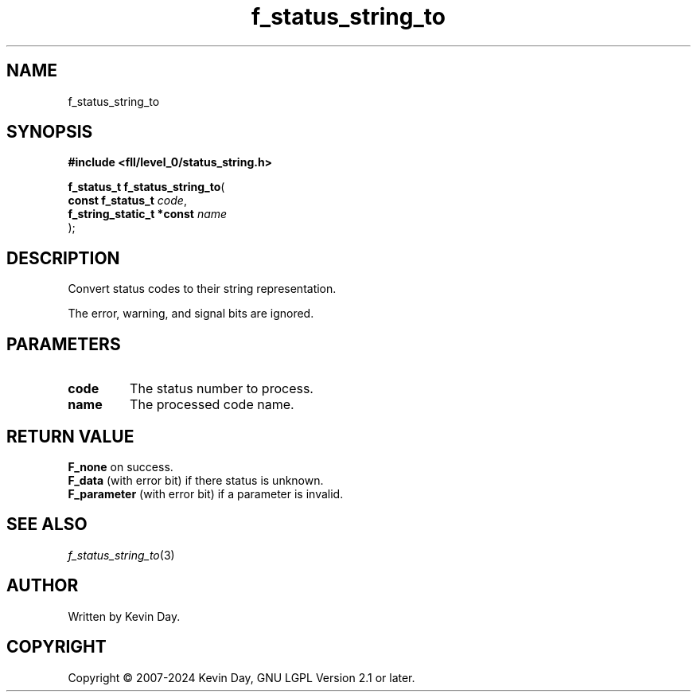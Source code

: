 .TH f_status_string_to "3" "February 2024" "FLL - Featureless Linux Library 0.6.9" "Library Functions"
.SH "NAME"
f_status_string_to
.SH SYNOPSIS
.nf
.B #include <fll/level_0/status_string.h>
.sp
\fBf_status_t f_status_string_to\fP(
    \fBconst f_status_t         \fP\fIcode\fP,
    \fBf_string_static_t *const \fP\fIname\fP
);
.fi
.SH DESCRIPTION
.PP
Convert status codes to their string representation.
.PP
The error, warning, and signal bits are ignored.
.SH PARAMETERS
.TP
.B code
The status number to process.

.TP
.B name
The processed code name.

.SH RETURN VALUE
.PP
\fBF_none\fP on success.
.br
\fBF_data\fP (with error bit) if there status is unknown.
.br
\fBF_parameter\fP (with error bit) if a parameter is invalid.
.SH SEE ALSO
.PP
.nh
.ad l
\fIf_status_string_to\fP(3)
.ad
.hy
.SH AUTHOR
Written by Kevin Day.
.SH COPYRIGHT
.PP
Copyright \(co 2007-2024 Kevin Day, GNU LGPL Version 2.1 or later.
